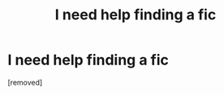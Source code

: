 #+TITLE: I need help finding a fic

* I need help finding a fic
:PROPERTIES:
:Score: 1
:DateUnix: 1601752579.0
:DateShort: 2020-Oct-03
:FlairText: What's That Fic?
:END:
[removed]

